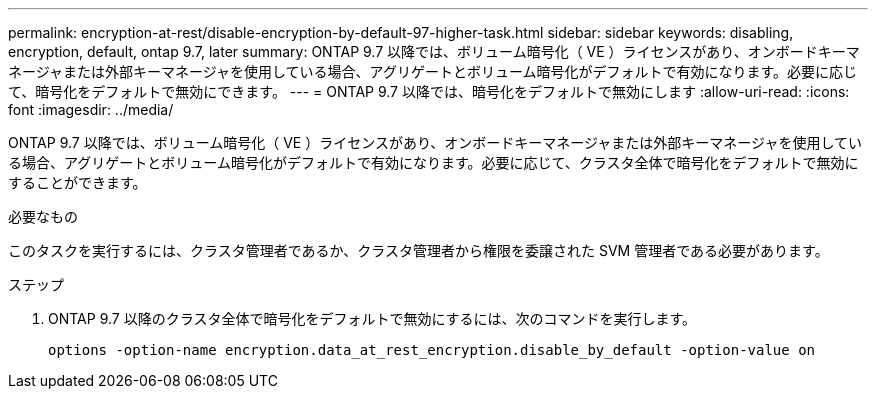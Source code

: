 ---
permalink: encryption-at-rest/disable-encryption-by-default-97-higher-task.html 
sidebar: sidebar 
keywords: disabling, encryption, default, ontap 9.7, later 
summary: ONTAP 9.7 以降では、ボリューム暗号化（ VE ）ライセンスがあり、オンボードキーマネージャまたは外部キーマネージャを使用している場合、アグリゲートとボリューム暗号化がデフォルトで有効になります。必要に応じて、暗号化をデフォルトで無効にできます。 
---
= ONTAP 9.7 以降では、暗号化をデフォルトで無効にします
:allow-uri-read: 
:icons: font
:imagesdir: ../media/


[role="lead"]
ONTAP 9.7 以降では、ボリューム暗号化（ VE ）ライセンスがあり、オンボードキーマネージャまたは外部キーマネージャを使用している場合、アグリゲートとボリューム暗号化がデフォルトで有効になります。必要に応じて、クラスタ全体で暗号化をデフォルトで無効にすることができます。

.必要なもの
このタスクを実行するには、クラスタ管理者であるか、クラスタ管理者から権限を委譲された SVM 管理者である必要があります。

.ステップ
. ONTAP 9.7 以降のクラスタ全体で暗号化をデフォルトで無効にするには、次のコマンドを実行します。
+
`options -option-name encryption.data_at_rest_encryption.disable_by_default -option-value on`



